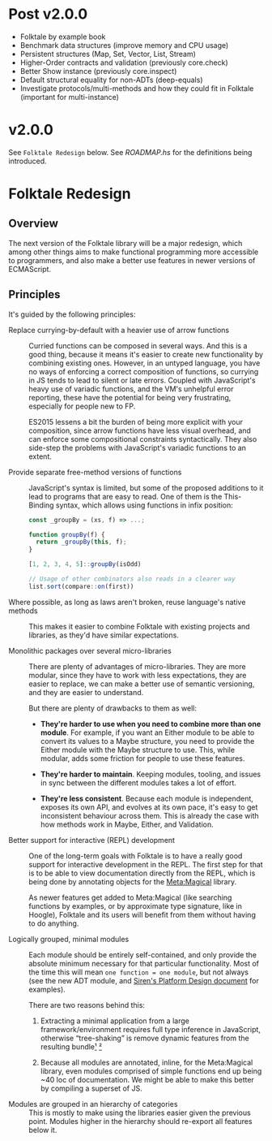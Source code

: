 #+STARTUP: content

* Post v2.0.0
- Folktale by example book
- Benchmark data structures (improve memory and CPU usage)
- Persistent structures (Map, Set, Vector, List, Stream)
- Higher-Order contracts and validation (previously core.check)
- Better Show instance (previously core.inspect)
- Default structural equality for non-ADTs (deep-equals)
- Investigate protocols/multi-methods and how they could fit in Folktale (important for multi-instance)


* v2.0.0
See =Folktale Redesign= below.
See [[ROADMAP.hs]] for the definitions being introduced.

* Folktale Redesign

** Overview

The next version of the Folktale library will be a major redesign,
which among other things aims to make functional programming more
accessible to programmers, and also make a better use features in
newer versions of ECMAScript.

** Principles

It's guided by the following principles:

- Replace currying-by-default with a heavier use of arrow functions ::
  Curried functions can be composed in several ways. And this is a good
  thing, because it means it's easier to create new functionality by
  combining existing ones. However, in an untyped language, you have no
  ways of enforcing a correct composition of functions, so currying in
  JS tends to lead to silent or late errors. Coupled with JavaScript's
  heavy use of variadic functions, and the VM's unhelpful error reporting,
  these have the potential for being very frustrating, especially 
  for people new to FP.

  ES2015 lessens a bit the burden of being more explicit with your
  composition, since arrow functions have less visual overhead, and
  can enforce some compositional constraints syntactically. They also
  side-step the problems with JavaScript's variadic functions to an
  extent.


- Provide separate free-method versions of functions ::
  JavaScript's syntax is limited, but some of the proposed additions
  to it lead to programs that are easy to read. One of them is the
  This-Binding syntax, which allows using functions in infix position:

  #+BEGIN_SRC js
    const _groupBy = (xs, f) => ...;

    function groupBy(f) {
      return _groupBy(this, f);
    }

    [1, 2, 3, 4, 5]::groupBy(isOdd)

    // Usage of other combinators also reads in a clearer way
    list.sort(compare::on(first))
  #+END_SRC
  

- Where possible, as long as laws aren't broken, reuse language's native methods ::
  This makes it easier to combine Folktale with existing projects and
  libraries, as they'd have similar expectations.


- Monolithic packages over several micro-libraries ::
  There are plenty of advantages of micro-libraries. They are more modular,
  since they have to work with less expectations, they are easier to replace,
  we can make a better use of semantic versioning, and they are easier 
  to understand.

  But there are plenty of drawbacks to them as well:

  - *They're harder to use when you need to combine more than one module*.
    For example, if you want an Either module to be able to convert its
    values to a Maybe structure, you need to provide the Either module
    with the Maybe structure to use. This, while modular, adds some
    friction for people to use these features.

  - *They're harder to maintain*. Keeping modules, tooling, and issues in
    sync between the different modules takes a lot of effort.

  - *They're less consistent*. Because each module is independent, exposes
    its own API, and evolves at its own pace, it's easy to get inconsistent
    behaviour across them. This is already the case with how methods work
    in Maybe, Either, and Validation.


- Better support for interactive (REPL) development ::
  One of the long-term goals with Folktale is to have a really good support
  for interactive development in the REPL. The first step for that is to 
  be able to view documentation directly from the REPL, which is being done
  by annotating objects for the [[https://github.com/origamitower/metamagical][Meta:Magical]] library.

  As newer features get added to Meta:Magical (like searching functions by
  examples, or by approximate type signature, like in Hoogle), Folktale and
  its users will benefit from them without having to do anything.


- Logically grouped, minimal modules ::
  Each module should be entirely self-contained, and only provide the
  absolute minimum necessary for that particular functionality. Most of
  the time this will mean ~one function = one module~, but not always
  (see the new ADT module, and [[https://github.com/siren-lang/siren/blob/master/documentation/platform-design.md][Siren's Platform Design document]] for
  examples).

  There are two reasons behind this:

  1. Extracting a minimal application from a large framework/environment
     requires full type inference in JavaScript, otherwise “tree-shaking”
     is remove dynamic features from the resulting bundle[[http://bibliography.selflanguage.org/type-inference.html][¹]] [[http://www.cs.cmu.edu/~aldrich/FOOL/FOOL1/FOOL1-report.pdf][²]]

  2. Because all modules are annotated, inline, for the Meta:Magical
     library, even modules comprised of simple functions end up being
     ~40 loc of documentation. We might be able to make this better by
     compiling a superset of JS.


- Modules are grouped in an hierarchy of categories ::
  This is mostly to make using the libraries easier given the previous
  point. Modules higher in the hierarchy should re-export all features
  below it.


